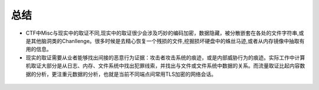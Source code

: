 总结
====

-  CTF中Misc与现实中的取证不同,现实中的取证很少会涉及巧妙的编码加密，数据隐藏，被分散嵌套在各处的文件字符串,或是其他脑洞类的Chanllenge。很多时候是去精心恢复一个残损的文件,挖掘损坏硬盘中的蛛丝马迹,或者从内存镜像中抽取有用的信息。

-  现实的取证需要从业者能够找出间接的恶意行为证据：攻击者攻击系统的痕迹，或是内部威胁行为的痕迹。实际工作中计算机取证大部分是从日志、内存、文件系统中找出犯罪线索，并找出与文件或文件系统中数据的关系。而流量取证比起内容数据的分析，更注重元数据的分析，也就是当前不同端点间常用TLS加密的网络会话。

.. figure:: figure/all.png
   :alt: all

